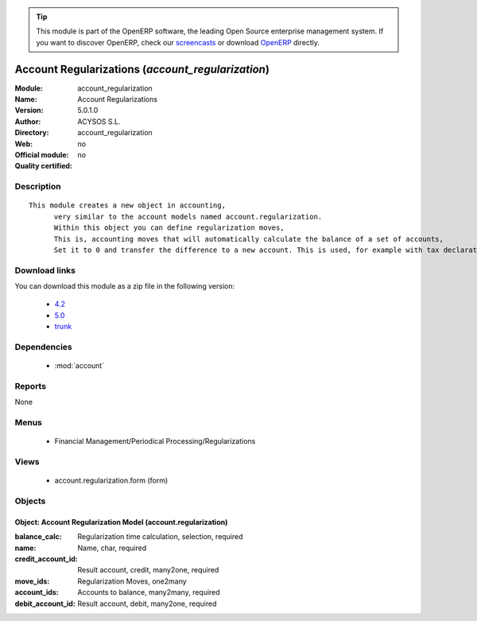 
.. module:: account_regularization
    :synopsis: Account Regularizations 
    :noindex:
.. 

.. raw:: html

      <br />
    <link rel="stylesheet" href="../_static/hide_objects_in_sidebar.css" type="text/css" />

.. tip:: This module is part of the OpenERP software, the leading Open Source 
  enterprise management system. If you want to discover OpenERP, check our 
  `screencasts <http://openerp.tv>`_ or download 
  `OpenERP <http://openerp.com>`_ directly.

.. raw:: html

    <div class="js-kit-rating" title="" permalink="" standalone="yes" path="/account_regularization"></div>
    <script src="http://js-kit.com/ratings.js"></script>

Account Regularizations (*account_regularization*)
==================================================
:Module: account_regularization
:Name: Account Regularizations
:Version: 5.0.1.0
:Author: ACYSOS S.L.
:Directory: account_regularization
:Web: 
:Official module: no
:Quality certified: no

Description
-----------

::

  This module creates a new object in accounting, 
  	very similar to the account models named account.regularization. 
  	Within this object you can define regularization moves, 
  	This is, accounting moves that will automatically calculate the balance of a set of accounts, 
  	Set it to 0 and transfer the difference to a new account. This is used, for example with tax declarations or in some countries to create the 'Profit and Loss' regularization

Download links
--------------

You can download this module as a zip file in the following version:

  * `4.2 <http://www.openerp.com/download/modules/4.2/account_regularization.zip>`_
  * `5.0 <http://www.openerp.com/download/modules/5.0/account_regularization.zip>`_
  * `trunk <http://www.openerp.com/download/modules/trunk/account_regularization.zip>`_


Dependencies
------------

 * :mod:`account`

Reports
-------

None


Menus
-------

 * Financial Management/Periodical Processing/Regularizations

Views
-----

 * account.regularization.form (form)


Objects
-------

Object: Account Regularization Model (account.regularization)
#############################################################



:balance_calc: Regularization time calculation, selection, required





:name: Name, char, required





:credit_account_id: Result account, credit, many2one, required





:move_ids: Regularization Moves, one2many





:account_ids: Accounts to balance, many2many, required





:debit_account_id: Result account, debit, many2one, required


